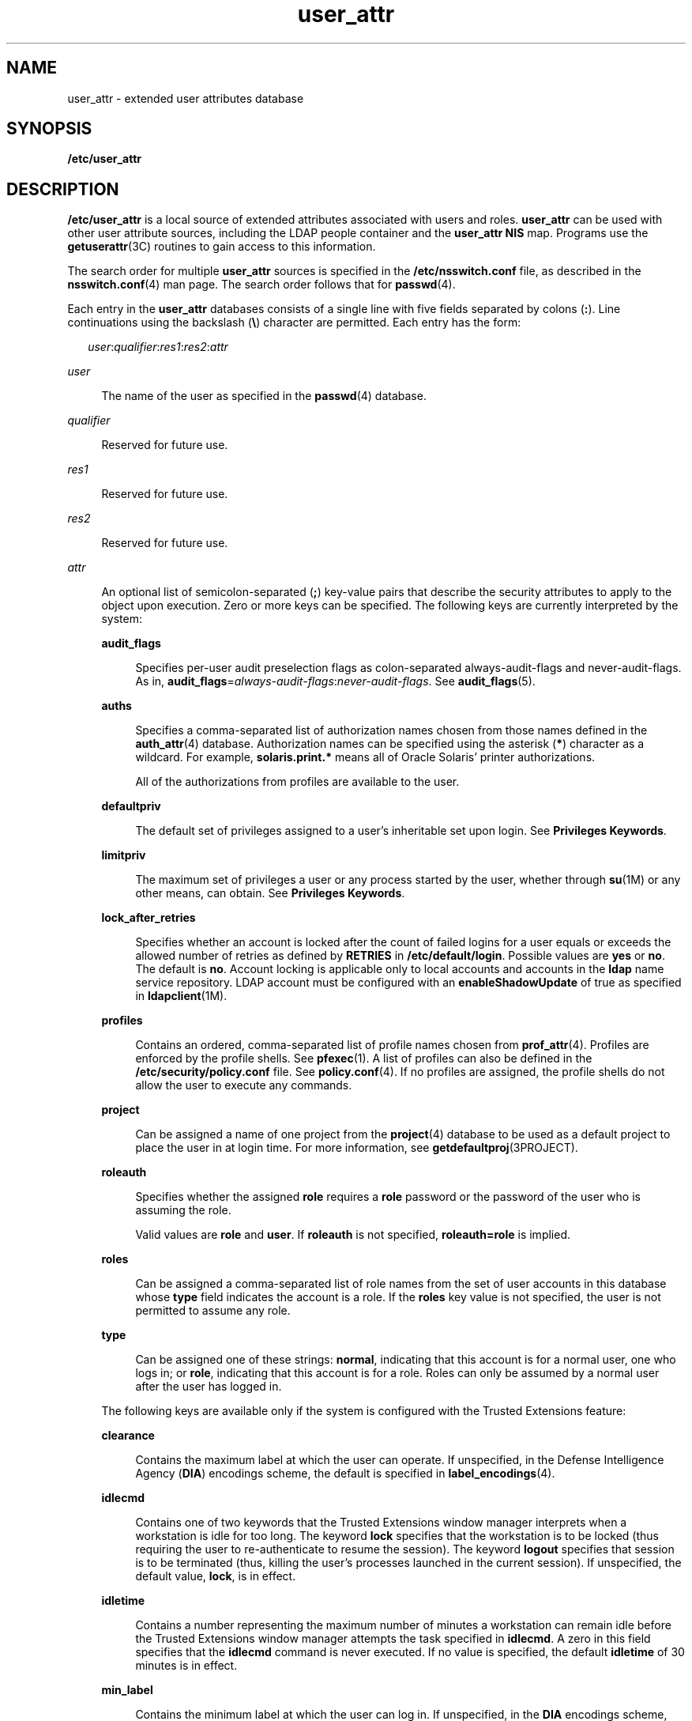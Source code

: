 '\" te
.\" Copyright (c) 2008, 2011, Oracle and/or its affiliates. All rights reserved.
.TH user_attr 4 "8 Aug 2011" "SunOS 5.11" "File Formats"
.SH NAME
user_attr \- extended user attributes database
.SH SYNOPSIS
.LP
.nf
\fB/etc/user_attr\fR
.fi

.SH DESCRIPTION
.sp
.LP
\fB/etc/user_attr\fR is a local source of extended attributes associated with users and roles. \fBuser_attr\fR can be used with other user attribute sources, including the LDAP people container and the \fBuser_attr\fR \fBNIS\fR map. Programs use the \fBgetuserattr\fR(3C) routines to gain access to this information.
.sp
.LP
The search order for multiple \fBuser_attr\fR sources is specified in the \fB/etc/nsswitch.conf\fR file, as described in the \fBnsswitch.conf\fR(4) man page. The search order follows that for \fBpasswd\fR(4).
.sp
.LP
Each entry in the \fBuser_attr\fR databases consists of a single line with five fields separated by colons (\fB:\fR). Line continuations using the backslash (\fB\e\fR) character are permitted. Each entry has the form:
.sp
.in +2
.nf
\fIuser\fR:\fIqualifier\fR:\fIres1\fR:\fIres2\fR:\fIattr\fR
.fi
.in -2

.sp
.ne 2
.mk
.na
\fB\fIuser\fR\fR
.ad
.sp .6
.RS 4n
The name of the user as specified in the \fBpasswd\fR(4) database.
.RE

.sp
.ne 2
.mk
.na
\fB\fIqualifier\fR\fR
.ad
.sp .6
.RS 4n
Reserved for future use.
.RE

.sp
.ne 2
.mk
.na
\fB\fIres1\fR\fR
.ad
.sp .6
.RS 4n
Reserved for future use.
.RE

.sp
.ne 2
.mk
.na
\fB\fIres2\fR\fR
.ad
.sp .6
.RS 4n
Reserved for future use.
.RE

.sp
.ne 2
.mk
.na
\fB\fIattr\fR\fR
.ad
.sp .6
.RS 4n
An optional list of semicolon-separated (\fB;\fR) key-value pairs that describe the security attributes to apply to the object upon execution. Zero or more keys can be specified. The following keys are currently interpreted by the system: 
.sp
.ne 2
.mk
.na
\fB\fBaudit_flags\fR\fR
.ad
.sp .6
.RS 4n
Specifies per-user audit preselection flags as colon-separated always-audit-flags and never-audit-flags. As in, \fBaudit_flags\fR=\fIalways-audit-flags\fR:\fInever-audit-flags\fR. See \fBaudit_flags\fR(5).
.RE

.sp
.ne 2
.mk
.na
\fB\fBauths\fR\fR
.ad
.sp .6
.RS 4n
Specifies a comma-separated list of authorization names chosen from those names defined in the \fBauth_attr\fR(4) database. Authorization names can be specified using the asterisk (\fB*\fR) character as a wildcard. For example, \fBsolaris.print.*\fR means all of Oracle Solaris' printer authorizations.
.sp
All of the authorizations from profiles are available to the user.
.RE

.sp
.ne 2
.mk
.na
\fB\fBdefaultpriv\fR\fR
.ad
.sp .6
.RS 4n
The default set of privileges assigned to a user's inheritable set upon login. See \fBPrivileges Keywords\fR.
.RE

.sp
.ne 2
.mk
.na
\fB\fBlimitpriv\fR\fR
.ad
.sp .6
.RS 4n
The maximum set of privileges a user or any process started by the user, whether through \fBsu\fR(1M) or any other means, can obtain. See \fBPrivileges Keywords\fR.
.RE

.sp
.ne 2
.mk
.na
\fB\fBlock_after_retries\fR\fR
.ad
.sp .6
.RS 4n
Specifies whether an account is locked after the count of failed logins for a user equals or exceeds the allowed number of retries as defined by \fBRETRIES\fR in \fB/etc/default/login\fR. Possible values are \fByes\fR or \fBno\fR. The default is \fBno\fR. Account locking is applicable only to local accounts and accounts in the \fBldap\fR name service repository. LDAP account must be configured with an \fBenableShadowUpdate\fR of true as specified in \fBldapclient\fR(1M).
.RE

.sp
.ne 2
.mk
.na
\fB\fBprofiles\fR\fR
.ad
.sp .6
.RS 4n
Contains an ordered, comma-separated list of profile names chosen from \fBprof_attr\fR(4). Profiles are enforced by the profile shells. See \fBpfexec\fR(1). A list of profiles can also be defined in the \fB/etc/security/policy.conf\fR file. See \fBpolicy.conf\fR(4). If no profiles are assigned, the profile shells do not allow the user to execute any commands.
.RE

.sp
.ne 2
.mk
.na
\fB\fBproject\fR\fR
.ad
.sp .6
.RS 4n
Can be assigned a name of one project from the \fBproject\fR(4) database to be used as a default project to place the user in at login time. For more information, see \fBgetdefaultproj\fR(3PROJECT).
.RE

.sp
.ne 2
.mk
.na
\fB\fBroleauth\fR\fR
.ad
.sp .6
.RS 4n
Specifies whether the assigned \fBrole\fR requires a \fBrole\fR password or the password of the user who is assuming the role.
.sp
Valid values are \fBrole\fR and \fBuser\fR. If \fBroleauth\fR is not specified, \fBroleauth=role\fR is implied.
.RE

.sp
.ne 2
.mk
.na
\fB\fBroles\fR\fR
.ad
.sp .6
.RS 4n
Can be assigned a comma-separated list of role names from the set of user accounts in this database whose \fBtype\fR field indicates the account is a role. If the \fBroles\fR key value is not specified, the user is not permitted to assume any role.
.RE

.sp
.ne 2
.mk
.na
\fB\fBtype\fR\fR
.ad
.sp .6
.RS 4n
Can be assigned one of these strings: \fBnormal\fR, indicating that this account is for a normal user, one who logs in; or \fBrole\fR, indicating that this account is for a role. Roles can only be assumed by a normal user after the user has logged in.
.RE

The following keys are available only if the system is configured with the Trusted Extensions feature:
.sp
.ne 2
.mk
.na
\fB\fBclearance\fR\fR
.ad
.sp .6
.RS 4n
Contains the maximum label at which the user can operate. If unspecified, in the Defense Intelligence Agency (\fBDIA\fR) encodings scheme, the default is specified in \fBlabel_encodings\fR(4).
.RE

.sp
.ne 2
.mk
.na
\fB\fBidlecmd\fR\fR
.ad
.sp .6
.RS 4n
Contains one of two keywords that the Trusted Extensions window manager interprets when a workstation is idle for too long. The keyword \fBlock\fR specifies that the workstation is to be locked (thus requiring the user to re-authenticate to resume the session). The keyword \fBlogout\fR specifies that session is to be terminated (thus, killing the user's processes launched in the current session). If unspecified, the default value, \fBlock\fR, is in effect.
.RE

.sp
.ne 2
.mk
.na
\fB\fBidletime\fR\fR
.ad
.sp .6
.RS 4n
Contains a number representing the maximum number of minutes a workstation can remain idle before the Trusted Extensions window manager attempts the task specified in \fBidlecmd\fR. A zero in this field specifies that the \fBidlecmd\fR command is never executed. If no value is specified, the default \fBidletime\fR of 30 minutes is in effect.
.RE

.sp
.ne 2
.mk
.na
\fB\fBmin_label\fR\fR
.ad
.sp .6
.RS 4n
Contains the minimum label at which the user can log in. If unspecified, in the \fBDIA\fR encodings scheme, the default is specified in \fBlabel_encodings\fR(4).
.RE

.RE

.sp
.LP
Except for the \fBtype\fR key, the \fB\fIkey\fR=\fIvalue\fR\fR fields in the \fBuser_attr\fR database can be added using \fBroleadd\fR(1M) and \fBuseradd\fR(1M). You can use \fBrolemod\fR(1M) and \fBusermod\fR(1M) to modify these values. Modification of the \fBtype\fR key is restricted as described in \fBrolemod\fR and \fBusermod\fR.
.sp
.LP
The values assigned to the \fBauths\fR, \fBroles\fR, and \fBprofiles\fR keywords are cumulative. To assign the values, \fB/etc/user_attr\fR is searched first, followed by each of the profiles, in order. The other keywords (\fBaudit_flags, project, defaultpriv, limitpriv, lock_after_retries, idletime, idlecmd, clearance\fR and \fBmin_label\fR) are first matched, meaning that \fB/etc/user_attr\fR is searched first, followed by each of the profiles, in order. Once a match is found that search is over.
.SS "Privileges Keywords"
.sp
.LP
See \fBprivileges\fR(5) for a description of privileges. The command \fBppriv\fR \fB-l\fR (see \fBppriv\fR(1)) produces a list of all supported privileges. You specify privileges as they are displayed by \fBppriv\fR. In \fBprivileges\fR(5), privileges are listed in the form \fBPRIV_\fR\fI<privilege_name>\fR\&. For example, the privilege \fBfile_chown\fR, as you would specify it in \fBuser_attr\fR, is listed in \fBprivileges\fR(5) as \fBPRIV_FILE_CHOWN\fR.
.sp
.LP
Privileges can be specified through \fBusermod\fR(1M)and \fBrolemod\fR(1M). See \fBusermod\fR(1M) for examples of commands that modify privileges and their subsequent effect on \fBuser_attr\fR.
.sp
.LP
The following authorizations are required to set the various keywords:
.sp
.in +2
.nf
audit_flags             solaris.audit.assign
auths                   solaris.auth.delegate/assign
clearance               solaris.label.delegate
defaultpriv             solaris.privilege.delegate/assign
idlecmd                 solaris.session.setpolicy
idletime                solaris.session.setpolicy
limitpriv               solaris.privilege.delegate/assign
lock_after_retries      solaris.passwd.setpolicy
min_label               solaris.label.delegate
profiles                solaris.profile.delegate/assign
project                 solaris.project.delegate/assign
roles                   solaris.role.delegate/assign
.fi
.in -2
.sp

.sp
.LP
The \fBsolaris.auth.assign\fR authorization allows an authorized user to grant any authorization to another user. The \fBsolaris.auth.delegate\fR allows an authorized user to grant only the user's authorizations to another user. The same principle applies to \fBroles\fR, \fBprofiles\fR, \fBprivileges\fR, and \fBproject\fR. 
.sp
.LP
The \fBclearance\fR and \fBmin_label\fR values can only be set based on the authorized user's label range. The \fBdefaultpriv\fR and \fBlimitpriv\fR values can only be set based on the authorized user's granted \fBdefaultpriv\fR and \fBlimitpriv\fR privileges.
.SH EXAMPLES
.LP
\fBExample 1 \fRAssigning a Profile to Root
.sp
.LP
The following example entry assigns to \fBroot\fR the \fBAll\fR profile, which allows root to use all commands in the system, and also assigns all authorizations:

.sp
.in +2
.nf
root::::auths=solaris.*;profiles=All;type=normal
.fi
.in -2

.sp
.LP
The \fBsolaris.*\fR wildcard authorization gives \fBroot\fR all of the \fBsolaris\fR authorizations. See \fBauth_attr\fR(4) for more about authorizations.

.SH FILES
.sp
.ne 2
.mk
.na
\fB\fB/etc/nsswitch.conf\fR\fR
.ad
.sp .6
.RS 4n
See \fBnsswitch.conf\fR(4).
.RE

.sp
.ne 2
.mk
.na
\fB\fB/etc/user_attr\fR\fR
.ad
.sp .6
.RS 4n
Locally added entries. The shipped header must remain intact.
.RE

.sp
.ne 2
.mk
.na
\fB\fB/etc/user_attr.d/*\fR\fR
.ad
.sp .6
.RS 4n
Entries added by package installation.
.RE

.SH ATTRIBUTES
.sp
.LP
See \fBattributes\fR(5) for descriptions of the following attributes:
.sp

.sp
.TS
tab() box;
cw(2.75i) |cw(2.75i) 
lw(2.75i) |lw(2.75i) 
.
ATTRIBUTE TYPEATTRIBUTE VALUE
_
Availabilitysystem/core-os
_
Interface StabilitySee below.
.TE

.sp
.LP
The command-line syntax is Committed. The output is Uncommitted.
.SH SEE ALSO
.sp
.LP
\fBauths\fR(1), \fBpfexec\fR(1), \fBppriv\fR(1), \fBprofiles\fR(1), \fBroles\fR(1), \fBuserattr\fR(1), \fBgetent\fR(1M), \fBldapclient\fR(1M), \fBroleadd\fR(1M), \fBrolemod\fR(1M), \fBuseradd\fR(1M), \fBusermod\fR(1M), \fBgetdefaultproj\fR(3PROJECT), \fBgetuserattr\fR(3C), \fBauth_attr\fR(4), \fBexec_attr\fR(4), \fBlabel_encodings\fR(4), \fBnsswitch.conf\fR(4), \fBpasswd\fR(4), \fBpolicy.conf\fR(4), \fBprof_attr\fR(4), \fBproject\fR(4), \fBattributes\fR(5), \fBaudit_flags\fR(5), \fBprivileges\fR(5)
.sp
.LP
\fIOracle Solaris Administration: Security Services\fR
.SH NOTES
.sp
.LP
The root user is usually defined in local databases for a number of reasons, including the fact that root needs to be able to log in and do system maintenance in single-user mode, before the network name service databases are available. For this reason, an entry should exist for root in the local \fBuser_attr\fR file, and the precedence shown in the example \fBnsswitch.conf\fR(4) file entry under EXAMPLES is highly recommended.
.sp
.LP
Because the list of legal keys is likely to expand, any code that parses this database must be written to ignore unknown key-value pairs without error. When any new keywords are created, the names should be prefixed with a unique string, such as the company's stock symbol, to avoid potential naming conflicts.
.sp
.LP
This file should not be edited. Values are changed using \fBuseradd\fR(1M) and \fBusermod\fR(1M).
.sp
.LP
A user without an entry in \fBuser_attr\fR gets the default values as defined in \fB/etc/security/policy.conf\fR.
